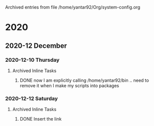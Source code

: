 
Archived entries from file /home/yantar92/Org/system-config.org

* 2020

** 2020-12 December

*** 2020-12-10 Thursday
**** Archived Inline Tasks
***** DONE now I am explicitly calling /home/yantar92/bin .. need to remove it when I make my scripts into packages
CLOSED: [2020-12-10 Thu 18:04]
:PROPERTIES:
:ARCHIVE_TIME: 2020-12-11 Fri 15:43
:ARCHIVE_FILE: ~/Org/system-config.org
:ARCHIVE_OLPATH: System: Gentoo Linux/GUI/Window manager: Awesome WM/Configuration/Widgets/Battery
:ARCHIVE_CATEGORY: system-config
:ARCHIVE_TODO: DONE
:END:
:LOGBOOK:
- State "DONE"       from "TODO"          [2020-12-10 Thu 18:04]
:END:

*** 2020-12-12 Saturday
**** Archived Inline Tasks
***** DONE Insert the link
CLOSED: [2020-12-12 Sat 18:03]
:PROPERTIES:
:ARCHIVE_TIME: 2020-12-13 Sun 17:58
:ARCHIVE_FILE: ~/Org/system-config.org
:ARCHIVE_OLPATH: System: Gentoo Linux/Basic toolchain/System setup
:ARCHIVE_CATEGORY: system-config
:ARCHIVE_TODO: DONE
:ARCHIVE_ITAGS: HOLD
:END:
:LOGBOOK:
- State "DONE"       from "NEXT"          [2020-12-12 Sat 18:03]
:END:
